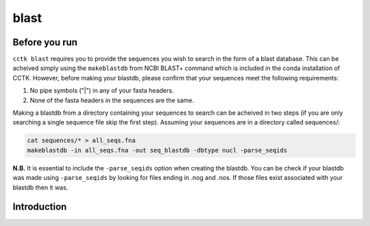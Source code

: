blast
=====

Before you run
--------------

``cctk blast`` requires you to provide the sequences you wish to search in the form of a blast database. This can be acheived simply using the ``makeblastdb`` from NCBI BLAST+ command which is included in the conda installation of CCTK. However, before making your blastdb, please confirm that your sequences meet the following requirements:

1. No pipe symbols ("|") in any of your fasta headers.
2. None of the fasta headers in the sequences are the same. 

Making a blastdb from a directory containing your sequences to search can be acheived in two steps (if you are only searching a single sequence file skip the first step). Assuming your sequences are in a directory called sequences/:

.. code-block:: shell

	cat sequences/* > all_seqs.fna
	makeblastdb -in all_seqs.fna -out seq_blastdb -dbtype nucl -parse_seqids

**N.B.** It is essential to include the ``-parse_seqids`` option when creating the blastdb. You can be check if your blastdb was made using ``-parse_seqids`` by looking for files ending in .nog and .nos. If those files exist associated with your blastdb then it was.

Introduction
------------

